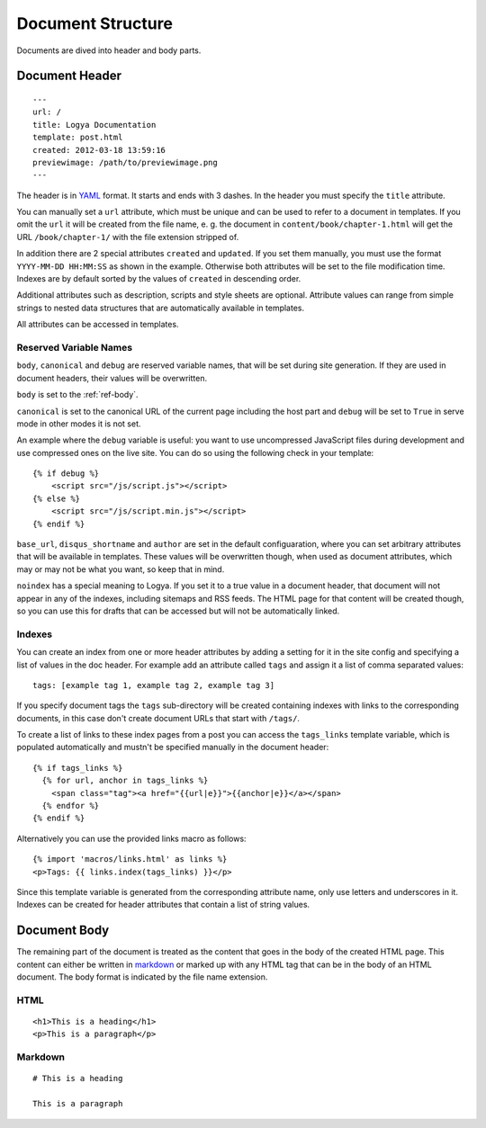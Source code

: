 .. documentstructure:

Document Structure
==================

Documents are dived into header and body parts.

Document Header
~~~~~~~~~~~~~~~

::

    ---
    url: /
    title: Logya Documentation
    template: post.html
    created: 2012-03-18 13:59:16
    previewimage: /path/to/previewimage.png
    ---

The header is in `YAML <http://yaml.org/>`_ format. It starts and ends with 3 dashes. In the header you must specify the ``title`` attribute.

You can manually set a ``url`` attribute, which must be unique and can be used to refer to a document in templates. If you omit the ``url`` it will be created from the file name, e. g. the document in ``content/book/chapter-1.html`` will get the URL ``/book/chapter-1/`` with the file extension stripped of.

In addition there are 2 special attributes ``created`` and ``updated``. If you set them manually, you must use the format ``YYYY-MM-DD HH:MM:SS`` as shown in the example. Otherwise both attributes will be set to the file modification time. Indexes are by default sorted by the values of ``created`` in descending order.

Additional attributes such as description, scripts and style sheets are optional. Attribute values can range from simple strings to nested data structures that are automatically available in templates.

All attributes can be accessed in templates.

Reserved Variable Names
^^^^^^^^^^^^^^^^^^^^^^^

``body``, ``canonical`` and ``debug`` are reserved variable names, that will be set during site generation. If they are used in document headers, their values will be overwritten.

``body`` is set to the :ref:`ref-body`.

``canonical`` is set to the canonical URL of the current page including the host part and ``debug`` will be set to ``True`` in serve mode in other modes it is not set.

An example where the ``debug`` variable is useful: you want to use uncompressed JavaScript files during development and use compressed ones on the live site. You can do so using the following check in your template:

::

    {% if debug %}
        <script src="/js/script.js"></script>
    {% else %}
        <script src="/js/script.min.js"></script>
    {% endif %}

``base_url``, ``disqus_shortname`` and ``author`` are set in the default configuaration, where you can set arbitrary attributes that will be available in templates. These values will be overwritten though, when used as document attributes, which may or may not be what you want, so keep that in mind.

``noindex`` has a special meaning to Logya. If you set it to a true value in a document header, that document will not appear in any of the indexes, including sitemaps and RSS feeds. The HTML page for that content will be created though, so you can use this for drafts that can be accessed but will not be automatically linked.

Indexes
^^^^^^^

You can create an index from one or more header attributes by adding a setting
for it in the site config and specifying a list of values in the doc header.
For example add an attribute called ``tags`` and assign it a list of comma
separated values:

::

    tags: [example tag 1, example tag 2, example tag 3]

If you specify document tags the ``tags`` sub-directory will be created
containing indexes with links to the corresponding documents, in this
case don't create document URLs that start with ``/tags/``.

To create a list of links to these index pages from a post you can
access the ``tags_links`` template variable, which is populated
automatically and mustn't be specified manually in the document header:

::

    {% if tags_links %}
      {% for url, anchor in tags_links %}
        <span class="tag"><a href="{{url|e}}">{{anchor|e}}</a></span>
      {% endfor %}
    {% endif %}

Alternatively you can use the provided links macro as follows:

::

    {% import 'macros/links.html' as links %}
    <p>Tags: {{ links.index(tags_links) }}</p>

Since this template variable is generated from the corresponding attribute name,
only use letters and underscores in it. Indexes can be created for header
attributes that contain a list of string values.

.. _ref-body:

Document Body
~~~~~~~~~~~~~

The remaining part of the document is treated as the content that goes
in the body of the created HTML page. This content can either be written
in `markdown <http://daringfireball.net/projects/markdown/>`_ or marked
up with any HTML tag that can be in the body of an HTML document. The
body format is indicated by the file name extension.

HTML
^^^^

::

    <h1>This is a heading</h1>
    <p>This is a paragraph</p>

Markdown
^^^^^^^^

::

    # This is a heading

    This is a paragraph